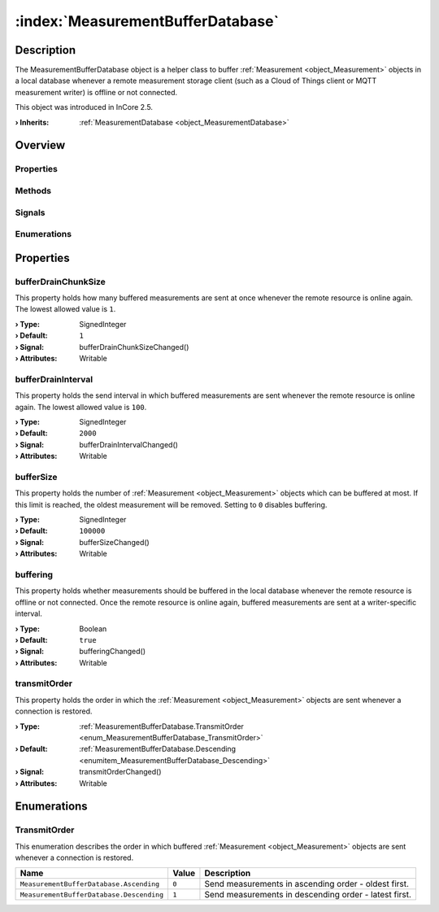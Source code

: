 
.. _object_MeasurementBufferDatabase:


:index:`MeasurementBufferDatabase`
----------------------------------

Description
***********

The MeasurementBufferDatabase object is a helper class to buffer :ref:`Measurement <object_Measurement>` objects in a local database whenever a remote measurement storage client (such as a Cloud of Things client or MQTT measurement writer) is offline or not connected.

This object was introduced in InCore 2.5.

:**› Inherits**: :ref:`MeasurementDatabase <object_MeasurementDatabase>`

Overview
********

Properties
++++++++++

.. hlist::
  :columns: 2

  * :ref:`bufferDrainChunkSize <property_MeasurementBufferDatabase_bufferDrainChunkSize>`
  * :ref:`bufferDrainInterval <property_MeasurementBufferDatabase_bufferDrainInterval>`
  * :ref:`bufferSize <property_MeasurementBufferDatabase_bufferSize>`
  * :ref:`buffering <property_MeasurementBufferDatabase_buffering>`
  * :ref:`transmitOrder <property_MeasurementBufferDatabase_transmitOrder>`
  * :ref:`MeasurementDatabase.storage <property_MeasurementDatabase_storage>`
  * :ref:`Object.objectId <property_Object_objectId>`
  * :ref:`Object.parent <property_Object_parent>`

Methods
+++++++

.. hlist::
  :columns: 1

  * :ref:`MeasurementDatabase.clear() <method_MeasurementDatabase_clear>`
  * :ref:`MeasurementDatabase.datasetCount() <method_MeasurementDatabase_datasetCount>`
  * :ref:`Object.deserializeProperties() <method_Object_deserializeProperties>`
  * :ref:`Object.fromJson() <method_Object_fromJson>`
  * :ref:`Object.serializeProperties() <method_Object_serializeProperties>`
  * :ref:`Object.toJson() <method_Object_toJson>`

Signals
+++++++

.. hlist::
  :columns: 1

  * :ref:`Object.completed() <signal_Object_completed>`

Enumerations
++++++++++++

.. hlist::
  :columns: 1

  * :ref:`TransmitOrder <enum_MeasurementBufferDatabase_TransmitOrder>`



Properties
**********


.. _property_MeasurementBufferDatabase_bufferDrainChunkSize:

.. _signal_MeasurementBufferDatabase_bufferDrainChunkSizeChanged:

.. index::
   single: bufferDrainChunkSize

bufferDrainChunkSize
++++++++++++++++++++

This property holds how many buffered measurements are sent at once whenever the remote resource is online again. The lowest allowed value is ``1``.

:**› Type**: SignedInteger
:**› Default**: ``1``
:**› Signal**: bufferDrainChunkSizeChanged()
:**› Attributes**: Writable


.. _property_MeasurementBufferDatabase_bufferDrainInterval:

.. _signal_MeasurementBufferDatabase_bufferDrainIntervalChanged:

.. index::
   single: bufferDrainInterval

bufferDrainInterval
+++++++++++++++++++

This property holds the send interval in which buffered measurements are sent whenever the remote resource is online again. The lowest allowed value is ``100``.

:**› Type**: SignedInteger
:**› Default**: ``2000``
:**› Signal**: bufferDrainIntervalChanged()
:**› Attributes**: Writable


.. _property_MeasurementBufferDatabase_bufferSize:

.. _signal_MeasurementBufferDatabase_bufferSizeChanged:

.. index::
   single: bufferSize

bufferSize
++++++++++

This property holds the number of :ref:`Measurement <object_Measurement>` objects which can be buffered at most. If this limit is reached, the oldest measurement will be removed. Setting to ``0`` disables buffering.

:**› Type**: SignedInteger
:**› Default**: ``100000``
:**› Signal**: bufferSizeChanged()
:**› Attributes**: Writable


.. _property_MeasurementBufferDatabase_buffering:

.. _signal_MeasurementBufferDatabase_bufferingChanged:

.. index::
   single: buffering

buffering
+++++++++

This property holds whether measurements should be buffered in the local database whenever the remote resource is offline or not connected. Once the remote resource is online again, buffered measurements are sent at a writer-specific interval.

:**› Type**: Boolean
:**› Default**: ``true``
:**› Signal**: bufferingChanged()
:**› Attributes**: Writable


.. _property_MeasurementBufferDatabase_transmitOrder:

.. _signal_MeasurementBufferDatabase_transmitOrderChanged:

.. index::
   single: transmitOrder

transmitOrder
+++++++++++++

This property holds the order in which the :ref:`Measurement <object_Measurement>` objects are sent whenever a connection is restored.

:**› Type**: :ref:`MeasurementBufferDatabase.TransmitOrder <enum_MeasurementBufferDatabase_TransmitOrder>`
:**› Default**: :ref:`MeasurementBufferDatabase.Descending <enumitem_MeasurementBufferDatabase_Descending>`
:**› Signal**: transmitOrderChanged()
:**› Attributes**: Writable

Enumerations
************


.. _enum_MeasurementBufferDatabase_TransmitOrder:

.. index::
   single: TransmitOrder

TransmitOrder
+++++++++++++

This enumeration describes the order in which buffered :ref:`Measurement <object_Measurement>` objects are sent whenever a connection is restored.

.. index::
   single: MeasurementBufferDatabase.Ascending
.. index::
   single: MeasurementBufferDatabase.Descending
.. list-table::
  :widths: auto
  :header-rows: 1

  * - Name
    - Value
    - Description

      .. _enumitem_MeasurementBufferDatabase_Ascending:
  * - ``MeasurementBufferDatabase.Ascending``
    - ``0``
    - Send measurements in ascending order - oldest first.

      .. _enumitem_MeasurementBufferDatabase_Descending:
  * - ``MeasurementBufferDatabase.Descending``
    - ``1``
    - Send measurements in descending order - latest first.

